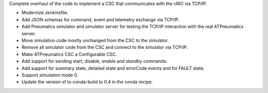 Complete overhaul of the code to implement a CSC that communicates with the cRIO via TCP/IP.

* Modernize Jenkinsfile.
* Add JSON schemas for command, event and telemetry exchange via TCP/IP.
* Add Pneumatics simulator and simulator server for testing the TCP/IP interaction with the real ATPneumatics server.
* Move simulation code mostly unchanged from the CSC to the simulator.
* Remove all simulator code from the CSC and connect to the simulator via TCP/IP.
* Make ATPneumatics CSC a Configurable CSC.
* Add support for sending start, disable, enable and standby commands.
* Add support for summary state, detailed state and errorCode events and for FAULT state.
* Support simulation mode 0.
* Update the version of ts-conda-build to 0.4 in the conda recipe.
